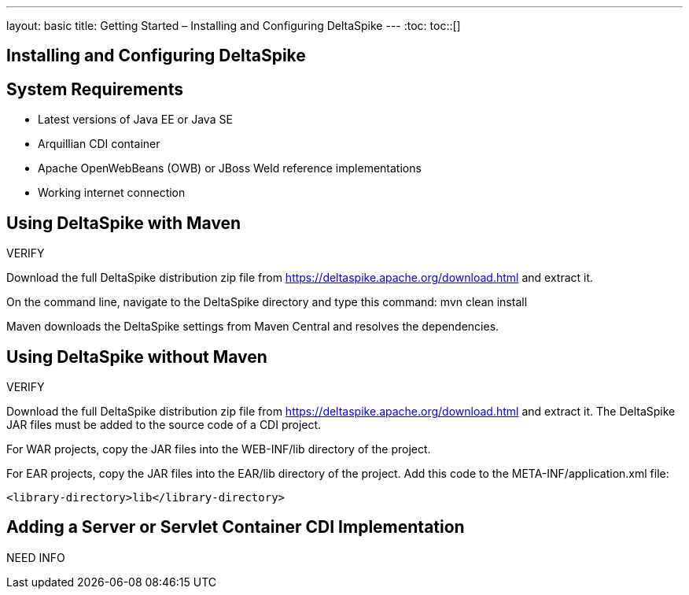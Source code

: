 ---
layout: basic
title: Getting Started – Installing and Configuring DeltaSpike
---
:toc:
toc::[]

== Installing and Configuring DeltaSpike


== System Requirements
* Latest versions of Java EE or Java SE

* Arquillian CDI container

* Apache OpenWebBeans (OWB) or JBoss Weld reference implementations

* Working internet connection

== Using DeltaSpike with Maven

VERIFY

Download the full DeltaSpike distribution zip file from https://deltaspike.apache.org/download.html and extract it.

On the command line, navigate to the DeltaSpike directory and type this command:
mvn clean install

Maven downloads the DeltaSpike settings from Maven Central and resolves the dependencies.

== Using DeltaSpike without Maven

VERIFY

Download the full DeltaSpike distribution zip file from https://deltaspike.apache.org/download.html and extract it. The DeltaSpike JAR files must be added to the source code of a CDI project.

For WAR projects, copy the JAR files into the WEB-INF/lib directory of the project. 

For EAR projects, copy the JAR files into the EAR/lib directory of the project. Add this code to the META-INF/application.xml file:
----
<library-directory>lib</library-directory>
----

== Adding a Server or Servlet Container CDI Implementation
NEED INFO
